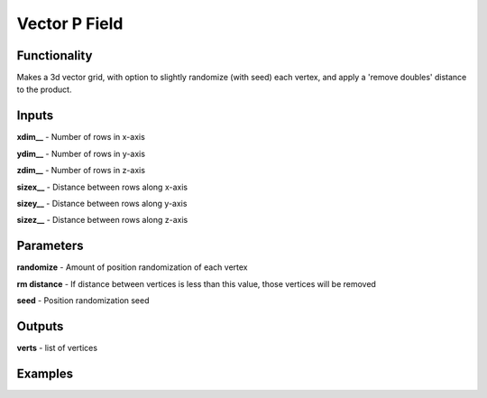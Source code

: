 Vector P Field
==============

Functionality
-------------

Makes a 3d vector grid, with option to slightly randomize (with seed) each vertex, and apply a 'remove doubles' distance to the product.

Inputs
-------

**xdim__** - Number of rows in x-axis

**ydim__** - Number of rows in y-axis

**zdim__** - Number of rows in z-axis

**sizex__** - Distance between rows along x-axis

**sizey__** - Distance between rows along y-axis

**sizez__** - Distance between rows along z-axis

Parameters
----------

**randomize** - Amount of position randomization of each vertex

**rm distance** - If distance between vertices is less than this value, those vertices will be removed

**seed** - Position randomization seed

Outputs
-------

**verts** - list of vertices

Examples
--------

